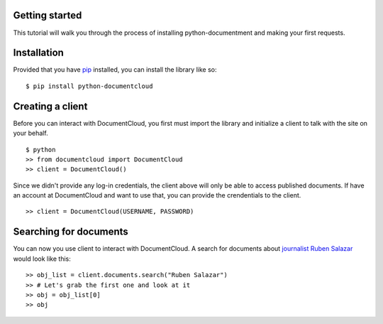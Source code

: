Getting started
---------------

This tutorial will walk you through the process of installing python-documentment and making your first requests.


Installation
------------

Provided that you have `pip <http://pypi.python.org/pypi/pip>`_ installed, you can install the library like so: ::

    $ pip install python-documentcloud


Creating a client
-----------------

Before you can interact with DocumentCloud, you first must import the library and initialize a client to talk with the site on your behalf. ::

    $ python
    >> from documentcloud import DocumentCloud
    >> client = DocumentCloud()

Since we didn't provide any log-in credentials, the client above will only be able to access published documents. If have an account at DocumentCloud and want to use that, you can provide the crendentials to the client. ::

    >> client = DocumentCloud(USERNAME, PASSWORD)


Searching for documents
-----------------------

You can now you use client to interact with DocumentCloud. A search for documents about `journalist Ruben Salazar <http://en.wikipedia.org/wiki/Rub%C3%A9n_Salazar>`_ would look like this: ::

    >> obj_list = client.documents.search("Ruben Salazar")
    >> # Let's grab the first one and look at it
    >> obj = obj_list[0]
    >> obj
